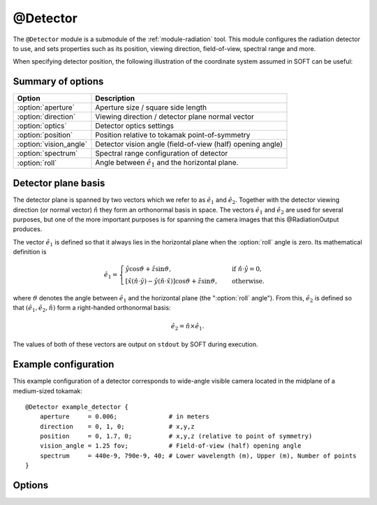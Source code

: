 .. _module-detector:

@Detector
**********
The ``@Detector`` module is a submodule of the :ref:`module-radiation` tool.
This module configures the radiation detector to use, and sets properties such
as its position, viewing direction, field-of-view, spectral range and more.

When specifying detector position, the following illustration of the coordinate
system assumed in SOFT can be useful:

.. image:: ../_static/figs/detector_coordinates.svg
   :width: 70%
   :align: center

Summary of options
^^^^^^^^^^^^^^^^^^

+------------------------+------------------------------------------------------------+
| **Option**             | **Description**                                            |
+------------------------+------------------------------------------------------------+
| :option:`aperture`     | Aperture size / square side length                         |
+------------------------+------------------------------------------------------------+
| :option:`direction`    | Viewing direction / detector plane normal vector           |
+------------------------+------------------------------------------------------------+
| :option:`optics`       | Detector optics settings                                   |
+------------------------+------------------------------------------------------------+
| :option:`position`     | Position relative to tokamak point-of-symmetry             |
+------------------------+------------------------------------------------------------+
| :option:`vision_angle` | Detector vision angle (field-of-view (half) opening angle) |
+------------------------+------------------------------------------------------------+
| :option:`spectrum`     | Spectral range configuration of detector                   |
+------------------------+------------------------------------------------------------+
| :option:`roll`         | Angle between :math:`\hat{e}_1` and the horizontal plane.  |
+------------------------+------------------------------------------------------------+

Detector plane basis
^^^^^^^^^^^^^^^^^^^^
The detector plane is spanned by two vectors which we refer to as
:math:`\hat{e}_1` and :math:`\hat{e}_2`. Together with the detector viewing
direction (or normal vector) :math:`\hat{n}` they form an orthonormal basis in
space. The vectors :math:`\hat{e}_1` and :math:`\hat{e}_2` are used for several
purposes, but one of the more important purposes is for spanning the camera
images that this @RadiationOutput produces.

The vector :math:`\hat{e}_1` is defined so that it always lies in the horizontal
plane when the :option:`roll` angle is zero. Its mathematical definition is

.. math::

   \hat{e}_1 = \begin{cases} \hat{y}\cos\vartheta + \hat{z}\sin\vartheta, \quad&\text{ if } \hat{n}\cdot\hat{y} = 0,\\
   \left[ \hat{x}\left(\hat{n}\cdot\hat{y}\right) - \hat{y}\left( \hat{n}\cdot\hat{x} \right)\right]\cos\vartheta + \hat{z}\sin\vartheta,
   \quad&\text{ otherwise}.
   \end{cases}

where :math:`\vartheta` denotes the angle between :math:`\hat{e}_1` and the
horizontal plane (the ":option:`roll` angle"). From this, :math:`\hat{e}_2` is defined
so that :math:`(\hat{e}_1, \hat{e}_2, \hat{n})` form a right-handed orthonormal
basis:

.. math::

   \hat{e}_2 = \hat{n}\times\hat{e}_1.

The values of both of these vectors are output on ``stdout`` by SOFT during
execution.

Example configuration
^^^^^^^^^^^^^^^^^^^^^
This example configuration of a detector corresponds to wide-angle visible camera
located in the midplane of a medium-sized tokamak::

   @Detector example_detector {
       aperture     = 0.006;              # in meters
       direction    = 0, 1, 0;            # x,y,z
       position     = 0, 1.7, 0;          # x,y,z (relative to point of symmetry)
       vision_angle = 1.25 fov;           # Field-of-view (half) opening angle
       spectrum     = 440e-9, 790e-9, 40; # Lower wavelength (m), Upper (m), Number of points
   }

Options
^^^^^^^

.. option:: aperture

   | **Default value:** None
   | **Allowed values:** Any positive real number

   Size of detector aperture. All detectors are modeled as squares in SOFT, with
   the aperture specified here corresponding to the square side length.

.. option:: direction

   | **Default value:** None
   | **Example line:** ``direction = 1.3, -0.25, 0;``
   | **Allowed values:** Any real 3-vector except null

   Detector viewing direction, i.e. normal vector of the detector plane. This
   vector is normalized internally by SOFT to become a unit vector, and does not
   have to specified as a unit vector.

.. option:: optics

   | **Default value:** ``korger``
   | **Allowed values:** ``korger``

   Specifies which model to use for the detector optics. At the moment, the
   detector optics in principle only specifies whether or not to apply any
   polarization filters, but could in principle in the future be used to apply
   any kind of detector transfer function. For now, the default value of this
   option is the only possible one, and so there is no need to set this option
   specifically.

.. option:: position

   | **Default value:** None
   | **Example line:** ``position = 0, -1.069, 0;``
   | **Allowed values:** Any real 3-vector except null

   Detector position relative to the tokamak point-of-symmetry. Units used for
   the vector components are meters.

.. option:: vision_angle

   | **Default value:** None
   | **Example line:** ``vision_angle = 0.75 image;``
   | **Allowed values:** Real number, optionally followed by either ``fov`` or ``image``

   Specifies the half opening angle of the field-of-view. If only a number is
   given, then it is implied that the ``fov`` opening angle is specified.

   A camera image will be a square inscribed in the circular field-of-view. By
   appending ``image`` after the real number, you indicate that the given vision
   angle is the minimum angle between a vector extending from the detector to the
   side of the image, and the detector normal. In a 2D top view, if a cone with
   the specified ``image`` vision angle was plotted, this would correspond exactly
   to the edges of the observed image.

.. option:: spectrum

   | **Default value:** ``no``
   | **Example line:** ``spectrum = 785e-9, 795e-9, 10;``
   | **Allowed values:** (i) Vector of two positive real numbers and one positive integer, or (ii) ``no``

   Sets the limits and resolution of the detector spectral range. If the number
   of spectral points is 0, or if this parameter is assigned the boolean ``no``
   value, the detector will have an infinite spectral range.

   The numbers given to the spectral range specify (i) the lower spectral bound,
   (ii) the upper spectral bound, and (iii) the number of points on the interval.
   The units of the bounds depend on the emission model used. The synchrotron
   emission models will assume that the spectrum limits are *wavelengths* given
   in units of meters. The bremsstrahlung models assume that the spectrum limits
   are photon energies, given in normalized units (normalized to :math:`m_e c^2`,
   the electron mass times speed-of-light squared).

.. option:: roll

   | **Default value:** ``0``
   | **Example line:** ``roll = 0.1 cw;``
   | **Allowed values:** Real number, optionally followed by either ``cw`` or ``ccw``

   Specifies the angle in radians by which the image x axis, :math:`\hat{e}_1`
   is rotated with respect to the horizontal plane (the x/y plane). By default,
   this parameter is 0, so that :math:`\hat{e}_1\cdot\hat{z} = 0`. If no
   direction is specified, a positive angle corresponds to rotation in the
   counter-clockwise (CCW) direction.

   Optionally, the direction of rotation can be explicitly specified by
   appending either ``cw`` (positive angle in clockwise direction) or ``ccw``
   (positive angle in counter clockwise direction) after the roll angle.

